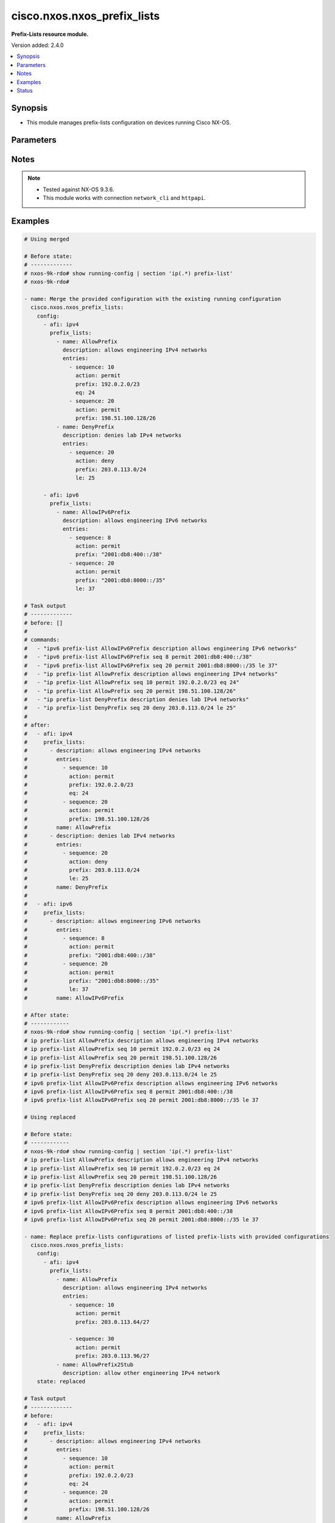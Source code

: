 .. _cisco.nxos.nxos_prefix_lists_module:


****************************
cisco.nxos.nxos_prefix_lists
****************************

**Prefix-Lists resource module.**


Version added: 2.4.0

.. contents::
   :local:
   :depth: 1


Synopsis
--------
- This module manages prefix-lists configuration on devices running Cisco NX-OS.




Parameters
----------

.. raw:: html

    <table  border=0 cellpadding=0 class="documentation-table">
        <tr>
            <th colspan="4">Parameter</th>
            <th>Choices/<font color="blue">Defaults</font></th>
            <th width="100%">Comments</th>
        </tr>
            <tr>
                <td colspan="4">
                    <div class="ansibleOptionAnchor" id="parameter-"></div>
                    <b>config</b>
                    <a class="ansibleOptionLink" href="#parameter-" title="Permalink to this option"></a>
                    <div style="font-size: small">
                        <span style="color: purple">list</span>
                         / <span style="color: purple">elements=dictionary</span>
                    </div>
                </td>
                <td>
                </td>
                <td>
                        <div>A list of prefix-list configuration.</div>
                </td>
            </tr>
                                <tr>
                    <td class="elbow-placeholder"></td>
                <td colspan="3">
                    <div class="ansibleOptionAnchor" id="parameter-"></div>
                    <b>afi</b>
                    <a class="ansibleOptionLink" href="#parameter-" title="Permalink to this option"></a>
                    <div style="font-size: small">
                        <span style="color: purple">string</span>
                    </div>
                </td>
                <td>
                        <ul style="margin: 0; padding: 0"><b>Choices:</b>
                                    <li>ipv4</li>
                                    <li>ipv6</li>
                        </ul>
                </td>
                <td>
                        <div>The Address Family Identifier (AFI) for the prefix-lists.</div>
                </td>
            </tr>
            <tr>
                    <td class="elbow-placeholder"></td>
                <td colspan="3">
                    <div class="ansibleOptionAnchor" id="parameter-"></div>
                    <b>prefix_lists</b>
                    <a class="ansibleOptionLink" href="#parameter-" title="Permalink to this option"></a>
                    <div style="font-size: small">
                        <span style="color: purple">list</span>
                         / <span style="color: purple">elements=dictionary</span>
                    </div>
                </td>
                <td>
                </td>
                <td>
                        <div>List of prefix-list configurations.</div>
                </td>
            </tr>
                                <tr>
                    <td class="elbow-placeholder"></td>
                    <td class="elbow-placeholder"></td>
                <td colspan="2">
                    <div class="ansibleOptionAnchor" id="parameter-"></div>
                    <b>description</b>
                    <a class="ansibleOptionLink" href="#parameter-" title="Permalink to this option"></a>
                    <div style="font-size: small">
                        <span style="color: purple">string</span>
                    </div>
                </td>
                <td>
                </td>
                <td>
                        <div>Description of the prefix list</div>
                </td>
            </tr>
            <tr>
                    <td class="elbow-placeholder"></td>
                    <td class="elbow-placeholder"></td>
                <td colspan="2">
                    <div class="ansibleOptionAnchor" id="parameter-"></div>
                    <b>entries</b>
                    <a class="ansibleOptionLink" href="#parameter-" title="Permalink to this option"></a>
                    <div style="font-size: small">
                        <span style="color: purple">list</span>
                         / <span style="color: purple">elements=dictionary</span>
                    </div>
                </td>
                <td>
                </td>
                <td>
                        <div>List of configurations for the specified prefix-list</div>
                </td>
            </tr>
                                <tr>
                    <td class="elbow-placeholder"></td>
                    <td class="elbow-placeholder"></td>
                    <td class="elbow-placeholder"></td>
                <td colspan="1">
                    <div class="ansibleOptionAnchor" id="parameter-"></div>
                    <b>action</b>
                    <a class="ansibleOptionLink" href="#parameter-" title="Permalink to this option"></a>
                    <div style="font-size: small">
                        <span style="color: purple">string</span>
                    </div>
                </td>
                <td>
                        <ul style="margin: 0; padding: 0"><b>Choices:</b>
                                    <li>permit</li>
                                    <li>deny</li>
                        </ul>
                </td>
                <td>
                        <div>Prefix-List permit or deny.</div>
                </td>
            </tr>
            <tr>
                    <td class="elbow-placeholder"></td>
                    <td class="elbow-placeholder"></td>
                    <td class="elbow-placeholder"></td>
                <td colspan="1">
                    <div class="ansibleOptionAnchor" id="parameter-"></div>
                    <b>eq</b>
                    <a class="ansibleOptionLink" href="#parameter-" title="Permalink to this option"></a>
                    <div style="font-size: small">
                        <span style="color: purple">integer</span>
                    </div>
                </td>
                <td>
                </td>
                <td>
                        <div>Exact prefix length to be matched.</div>
                </td>
            </tr>
            <tr>
                    <td class="elbow-placeholder"></td>
                    <td class="elbow-placeholder"></td>
                    <td class="elbow-placeholder"></td>
                <td colspan="1">
                    <div class="ansibleOptionAnchor" id="parameter-"></div>
                    <b>ge</b>
                    <a class="ansibleOptionLink" href="#parameter-" title="Permalink to this option"></a>
                    <div style="font-size: small">
                        <span style="color: purple">integer</span>
                    </div>
                </td>
                <td>
                </td>
                <td>
                        <div>Minimum prefix length to be matched.</div>
                </td>
            </tr>
            <tr>
                    <td class="elbow-placeholder"></td>
                    <td class="elbow-placeholder"></td>
                    <td class="elbow-placeholder"></td>
                <td colspan="1">
                    <div class="ansibleOptionAnchor" id="parameter-"></div>
                    <b>le</b>
                    <a class="ansibleOptionLink" href="#parameter-" title="Permalink to this option"></a>
                    <div style="font-size: small">
                        <span style="color: purple">integer</span>
                    </div>
                </td>
                <td>
                </td>
                <td>
                        <div>Maximum prefix length to be matched.</div>
                </td>
            </tr>
            <tr>
                    <td class="elbow-placeholder"></td>
                    <td class="elbow-placeholder"></td>
                    <td class="elbow-placeholder"></td>
                <td colspan="1">
                    <div class="ansibleOptionAnchor" id="parameter-"></div>
                    <b>mask</b>
                    <a class="ansibleOptionLink" href="#parameter-" title="Permalink to this option"></a>
                    <div style="font-size: small">
                        <span style="color: purple">string</span>
                    </div>
                </td>
                <td>
                </td>
                <td>
                        <div>Explicit match mask.</div>
                </td>
            </tr>
            <tr>
                    <td class="elbow-placeholder"></td>
                    <td class="elbow-placeholder"></td>
                    <td class="elbow-placeholder"></td>
                <td colspan="1">
                    <div class="ansibleOptionAnchor" id="parameter-"></div>
                    <b>prefix</b>
                    <a class="ansibleOptionLink" href="#parameter-" title="Permalink to this option"></a>
                    <div style="font-size: small">
                        <span style="color: purple">string</span>
                    </div>
                </td>
                <td>
                </td>
                <td>
                        <div>IP or IPv6 prefix in A.B.C.D/LEN or A:B::C:D/LEN format.</div>
                </td>
            </tr>
            <tr>
                    <td class="elbow-placeholder"></td>
                    <td class="elbow-placeholder"></td>
                    <td class="elbow-placeholder"></td>
                <td colspan="1">
                    <div class="ansibleOptionAnchor" id="parameter-"></div>
                    <b>sequence</b>
                    <a class="ansibleOptionLink" href="#parameter-" title="Permalink to this option"></a>
                    <div style="font-size: small">
                        <span style="color: purple">integer</span>
                    </div>
                </td>
                <td>
                </td>
                <td>
                        <div>Sequence Number.</div>
                </td>
            </tr>

            <tr>
                    <td class="elbow-placeholder"></td>
                    <td class="elbow-placeholder"></td>
                <td colspan="2">
                    <div class="ansibleOptionAnchor" id="parameter-"></div>
                    <b>name</b>
                    <a class="ansibleOptionLink" href="#parameter-" title="Permalink to this option"></a>
                    <div style="font-size: small">
                        <span style="color: purple">string</span>
                    </div>
                </td>
                <td>
                </td>
                <td>
                        <div>Name of the prefix-list.</div>
                </td>
            </tr>


            <tr>
                <td colspan="4">
                    <div class="ansibleOptionAnchor" id="parameter-"></div>
                    <b>running_config</b>
                    <a class="ansibleOptionLink" href="#parameter-" title="Permalink to this option"></a>
                    <div style="font-size: small">
                        <span style="color: purple">string</span>
                    </div>
                </td>
                <td>
                </td>
                <td>
                        <div>This option is used only with state <em>parsed</em>.</div>
                        <div>The value of this option should be the output received from the NX-OS device by executing the command <b>show running-config | section &#x27;^ip(.*</b> prefix-list&#x27;).</div>
                        <div>The state <em>parsed</em> reads the configuration from <code>running_config</code> option and transforms it into Ansible structured data as per the resource module&#x27;s argspec and the value is then returned in the <em>parsed</em> key within the result.</div>
                </td>
            </tr>
            <tr>
                <td colspan="4">
                    <div class="ansibleOptionAnchor" id="parameter-"></div>
                    <b>state</b>
                    <a class="ansibleOptionLink" href="#parameter-" title="Permalink to this option"></a>
                    <div style="font-size: small">
                        <span style="color: purple">string</span>
                    </div>
                </td>
                <td>
                        <ul style="margin: 0; padding: 0"><b>Choices:</b>
                                    <li><div style="color: blue"><b>merged</b>&nbsp;&larr;</div></li>
                                    <li>replaced</li>
                                    <li>overridden</li>
                                    <li>deleted</li>
                                    <li>parsed</li>
                                    <li>gathered</li>
                                    <li>rendered</li>
                        </ul>
                </td>
                <td>
                        <div>The state the configuration should be left in.</div>
                        <div>Refer to examples for more details.</div>
                        <div>With state <em>replaced</em>, for the listed prefix-lists, sequences that are in running-config but not in the task are negated.</div>
                        <div>With state <em>overridden</em>, all prefix-lists that are in running-config but not in the task are negated.</div>
                        <div>Please refer to examples for more details.</div>
                </td>
            </tr>
    </table>
    <br/>


Notes
-----

.. note::
   - Tested against NX-OS 9.3.6.
   - This module works with connection ``network_cli`` and ``httpapi``.



Examples
--------

.. code-block:: yaml

    # Using merged

    # Before state:
    # -------------
    # nxos-9k-rdo# show running-config | section 'ip(.*) prefix-list'
    # nxos-9k-rdo#

    - name: Merge the provided configuration with the existing running configuration
      cisco.nxos.nxos_prefix_lists:
        config:
          - afi: ipv4
            prefix_lists:
              - name: AllowPrefix
                description: allows engineering IPv4 networks
                entries:
                  - sequence: 10
                    action: permit
                    prefix: 192.0.2.0/23
                    eq: 24
                  - sequence: 20
                    action: permit
                    prefix: 198.51.100.128/26
              - name: DenyPrefix
                description: denies lab IPv4 networks
                entries:
                  - sequence: 20
                    action: deny
                    prefix: 203.0.113.0/24
                    le: 25

          - afi: ipv6
            prefix_lists:
              - name: AllowIPv6Prefix
                description: allows engineering IPv6 networks
                entries:
                  - sequence: 8
                    action: permit
                    prefix: "2001:db8:400::/38"
                  - sequence: 20
                    action: permit
                    prefix: "2001:db8:8000::/35"
                    le: 37

    # Task output
    # -------------
    # before: []
    #
    # commands:
    #   - "ipv6 prefix-list AllowIPv6Prefix description allows engineering IPv6 networks"
    #   - "ipv6 prefix-list AllowIPv6Prefix seq 8 permit 2001:db8:400::/38"
    #   - "ipv6 prefix-list AllowIPv6Prefix seq 20 permit 2001:db8:8000::/35 le 37"
    #   - "ip prefix-list AllowPrefix description allows engineering IPv4 networks"
    #   - "ip prefix-list AllowPrefix seq 10 permit 192.0.2.0/23 eq 24"
    #   - "ip prefix-list AllowPrefix seq 20 permit 198.51.100.128/26"
    #   - "ip prefix-list DenyPrefix description denies lab IPv4 networks"
    #   - "ip prefix-list DenyPrefix seq 20 deny 203.0.113.0/24 le 25"
    #
    # after:
    #   - afi: ipv4
    #     prefix_lists:
    #       - description: allows engineering IPv4 networks
    #         entries:
    #           - sequence: 10
    #             action: permit
    #             prefix: 192.0.2.0/23
    #             eq: 24
    #           - sequence: 20
    #             action: permit
    #             prefix: 198.51.100.128/26
    #         name: AllowPrefix
    #       - description: denies lab IPv4 networks
    #         entries:
    #           - sequence: 20
    #             action: deny
    #             prefix: 203.0.113.0/24
    #             le: 25
    #         name: DenyPrefix
    #
    #   - afi: ipv6
    #     prefix_lists:
    #       - description: allows engineering IPv6 networks
    #         entries:
    #           - sequence: 8
    #             action: permit
    #             prefix: "2001:db8:400::/38"
    #           - sequence: 20
    #             action: permit
    #             prefix: "2001:db8:8000::/35"
    #             le: 37
    #         name: AllowIPv6Prefix

    # After state:
    # ------------
    # nxos-9k-rdo# show running-config | section 'ip(.*) prefix-list'
    # ip prefix-list AllowPrefix description allows engineering IPv4 networks
    # ip prefix-list AllowPrefix seq 10 permit 192.0.2.0/23 eq 24
    # ip prefix-list AllowPrefix seq 20 permit 198.51.100.128/26
    # ip prefix-list DenyPrefix description denies lab IPv4 networks
    # ip prefix-list DenyPrefix seq 20 deny 203.0.113.0/24 le 25
    # ipv6 prefix-list AllowIPv6Prefix description allows engineering IPv6 networks
    # ipv6 prefix-list AllowIPv6Prefix seq 8 permit 2001:db8:400::/38
    # ipv6 prefix-list AllowIPv6Prefix seq 20 permit 2001:db8:8000::/35 le 37

    # Using replaced

    # Before state:
    # ------------
    # nxos-9k-rdo# show running-config | section 'ip(.*) prefix-list'
    # ip prefix-list AllowPrefix description allows engineering IPv4 networks
    # ip prefix-list AllowPrefix seq 10 permit 192.0.2.0/23 eq 24
    # ip prefix-list AllowPrefix seq 20 permit 198.51.100.128/26
    # ip prefix-list DenyPrefix description denies lab IPv4 networks
    # ip prefix-list DenyPrefix seq 20 deny 203.0.113.0/24 le 25
    # ipv6 prefix-list AllowIPv6Prefix description allows engineering IPv6 networks
    # ipv6 prefix-list AllowIPv6Prefix seq 8 permit 2001:db8:400::/38
    # ipv6 prefix-list AllowIPv6Prefix seq 20 permit 2001:db8:8000::/35 le 37

    - name: Replace prefix-lists configurations of listed prefix-lists with provided configurations
      cisco.nxos.nxos_prefix_lists:
        config:
          - afi: ipv4
            prefix_lists:
              - name: AllowPrefix
                description: allows engineering IPv4 networks
                entries:
                  - sequence: 10
                    action: permit
                    prefix: 203.0.113.64/27

                  - sequence: 30
                    action: permit
                    prefix: 203.0.113.96/27
              - name: AllowPrefix2Stub
                description: allow other engineering IPv4 network
        state: replaced

    # Task output
    # -------------
    # before:
    #   - afi: ipv4
    #     prefix_lists:
    #       - description: allows engineering IPv4 networks
    #         entries:
    #           - sequence: 10
    #             action: permit
    #             prefix: 192.0.2.0/23
    #             eq: 24
    #           - sequence: 20
    #             action: permit
    #             prefix: 198.51.100.128/26
    #         name: AllowPrefix
    #       - description: denies lab IPv4 networks
    #         entries:
    #           - sequence: 20
    #             action: deny
    #             prefix: 203.0.113.0/24
    #             le: 25
    #         name: DenyPrefix
    #
    #   - afi: ipv6
    #     prefix_lists:
    #       - description: allows engineering IPv6 networks
    #         entries:
    #           - sequence: 8
    #             action: permit
    #             prefix: "2001:db8:400::/38"
    #           - sequence: 20
    #             action: permit
    #             prefix: "2001:db8:8000::/35"
    #             le: 37
    #         name: AllowIPv6Prefix
    #
    # commands:
    #   - "no ip prefix-list AllowPrefix seq 10 permit 192.0.2.0/23 eq 24"
    #   - "ip prefix-list AllowPrefix seq 10 permit 203.0.113.64/27"
    #   - "ip prefix-list AllowPrefix seq 30 permit 203.0.113.96/27"
    #   - "no ip prefix-list AllowPrefix seq 20 permit 198.51.100.128/26"
    #   - "ip prefix-list AllowPrefix2Stub description allow other engineering IPv4 network"
    #
    # after:
    #   - afi: ipv4
    #     prefix_lists:
    #       - description: allows engineering IPv4 networks
    #         entries:
    #           - sequence: 10
    #             action: permit
    #             prefix: 203.0.113.64/27
    #           - sequence: 30
    #             action: permit
    #             prefix: 203.0.113.96/27
    #          name: AllowPrefix
    #       - description: allow other engineering IPv4 network
    #         name: AllowPrefix2Stub
    #       - description: denies lab IPv4 networks
    #         entries:
    #           - sequence: 20
    #             action: deny
    #             prefix: 203.0.113.0/24
    #             le: 25
    #         name: DenyPrefix
    #
    #   - afi: ipv6
    #     prefix_lists:
    #       - description: allows engineering IPv6 networks
    #         entries:
    #           - sequence: 8
    #             action: permit
    #             prefix: "2001:db8:400::/38"
    #           - sequence: 20
    #             action: permit
    #             prefix: "2001:db8:8000::/35"
    #             le: 37
    #         name: AllowIPv6Prefix
    #
    # After state:
    # ------------
    # nxos-9k-rdo# show running-config | section 'ip(.*) prefix-list'
    # ip prefix-list AllowPrefix description allows engineering IPv4 networks
    # ip prefix-list AllowPrefix seq 10 permit 203.0.113.64/27
    # ip prefix-list AllowPrefix seq 30 permit 203.0.113.96/27
    # ip prefix-list AllowPrefix2Stub description allow other engineering IPv4 network
    # ip prefix-list DenyPrefix description denies lab IPv4 networks
    # ip prefix-list DenyPrefix seq 20 deny 203.0.113.0/24 le 25
    # ipv6 prefix-list AllowIPv6Prefix description allows engineering IPv6 networks
    # ipv6 prefix-list AllowIPv6Prefix seq 8 permit 2001:db8:400::/38
    # ipv6 prefix-list AllowIPv6Prefix seq 20 permit 2001:db8:8000::/35 le 37

    # Using overridden

    # Before state:
    # ------------
    # nxos-9k-rdo# show running-config | section 'ip(.*) prefix-list'
    # ip prefix-list AllowPrefix description allows engineering IPv4 networks
    # ip prefix-list AllowPrefix seq 10 permit 192.0.2.0/23 eq 24
    # ip prefix-list AllowPrefix seq 20 permit 198.51.100.128/26
    # ip prefix-list DenyPrefix description denies lab IPv4 networks
    # ip prefix-list DenyPrefix seq 20 deny 203.0.113.0/24 le 25
    # ipv6 prefix-list AllowIPv6Prefix description allows engineering IPv6 networks
    # ipv6 prefix-list AllowIPv6Prefix seq 8 permit 2001:db8:400::/38
    # ipv6 prefix-list AllowIPv6Prefix seq 20 permit 2001:db8:8000::/35 le 37

    - name: Override all prefix-lists configuration with provided configuration
      cisco.nxos.nxos_prefix_lists: &id003
        config:
          - afi: ipv4
            prefix_lists:
              - name: AllowPrefix
                description: allows engineering IPv4 networks
                entries:
                  - sequence: 10
                    action: permit
                    prefix: 203.0.113.64/27

                  - sequence: 30
                    action: permit
                    prefix: 203.0.113.96/27
              - name: AllowPrefix2Stub
                description: allow other engineering IPv4 network
        state: overridden

    # Task output
    # -------------
    # before:
    #   - afi: ipv4
    #     prefix_lists:
    #       - description: allows engineering IPv4 networks
    #         entries:
    #           - sequence: 10
    #             action: permit
    #             prefix: 192.0.2.0/23
    #             eq: 24
    #           - sequence: 20
    #             action: permit
    #             prefix: 198.51.100.128/26
    #         name: AllowPrefix
    #       - description: denies lab IPv4 networks
    #         entries:
    #           - sequence: 20
    #             action: deny
    #             prefix: 203.0.113.0/24
    #             le: 25
    #         name: DenyPrefix
    #
    #   - afi: ipv6
    #     prefix_lists:
    #       - description: allows engineering IPv6 networks
    #         entries:
    #           - sequence: 8
    #             action: permit
    #             prefix: "2001:db8:400::/38"
    #           - sequence: 20
    #             action: permit
    #             prefix: "2001:db8:8000::/35"
    #             le: 37
    #         name: AllowIPv6Prefix
    #
    # commands:
    #   - "no ip prefix-list AllowPrefix seq 10 permit 192.0.2.0/23 eq 24"
    #   - "ip prefix-list AllowPrefix seq 10 permit 203.0.113.64/27"
    #   - "ip prefix-list AllowPrefix seq 30 permit 203.0.113.96/27"
    #   - "no ip prefix-list AllowPrefix seq 20 permit 198.51.100.128/26"
    #   - "ip prefix-list AllowPrefix2Stub description allow other engineering IPv4 network"
    #   - "no ip prefix-list DenyPrefix"
    #   - "no ipv6 prefix-list AllowIPv6Prefix"
    #
    # after:
    #   - afi: ipv4
    #     prefix_lists:
    #       - name: AllowPrefix
    #         description: allows engineering IPv4 networks
    #         entries:
    #           - sequence: 10
    #             action: permit
    #             prefix: 203.0.113.64/27
    #
    #           - sequence: 30
    #             action: permit
    #             prefix: 203.0.113.96/27
    #       - name: AllowPrefix2Stub
    #         description: allow other engineering IPv4 network
    #
    # After state:
    # ------------
    # nxos-9k-rdo# show running-config | section 'ip(.*) prefix-list'
    # ip prefix-list AllowPrefix description allows engineering IPv4 networks
    # ip prefix-list AllowPrefix seq 10 permit 203.0.113.64/27
    # ip prefix-list AllowPrefix seq 30 permit 203.0.113.96/27
    # ip prefix-list AllowPrefix2Stub description allow other engineering IPv4 network

    # Using deleted to delete a all prefix lists for an AFI

    # Before state:
    # ------------
    # nxos-9k-rdo# show running-config | section 'ip(.*) prefix-list'
    # ip prefix-list AllowPrefix description allows engineering IPv4 networks
    # ip prefix-list AllowPrefix seq 10 permit 192.0.2.0/23 eq 24
    # ip prefix-list AllowPrefix seq 20 permit 198.51.100.128/26
    # ip prefix-list DenyPrefix description denies lab IPv4 networks
    # ip prefix-list DenyPrefix seq 20 deny 203.0.113.0/24 le 25
    # ipv6 prefix-list AllowIPv6Prefix description allows engineering IPv6 networks
    # ipv6 prefix-list AllowIPv6Prefix seq 8 permit 2001:db8:400::/38
    # ipv6 prefix-list AllowIPv6Prefix seq 20 permit 2001:db8:8000::/35 le 37

    - name: Delete all prefix-lists for an AFI
      cisco.nxos.nxos_prefix_lists:
        config:
          - afi: ipv4
        state: deleted
      register: result

    # Task output
    # -------------
    # before:
    #   - afi: ipv4
    #     prefix_lists:
    #       - description: allows engineering IPv4 networks
    #         entries:
    #           - sequence: 10
    #             action: permit
    #             prefix: 192.0.2.0/23
    #             eq: 24
    #           - sequence: 20
    #             action: permit
    #             prefix: 198.51.100.128/26
    #         name: AllowPrefix
    #       - description: denies lab IPv4 networks
    #         entries:
    #           - sequence: 20
    #             action: deny
    #             prefix: 203.0.113.0/24
    #             le: 25
    #         name: DenyPrefix
    #
    #   - afi: ipv6
    #     prefix_lists:
    #       - description: allows engineering IPv6 networks
    #         entries:
    #           - sequence: 8
    #             action: permit
    #             prefix: "2001:db8:400::/38"
    #           - sequence: 20
    #             action: permit
    #             prefix: "2001:db8:8000::/35"
    #             le: 37
    #         name: AllowIPv6Prefix
    #
    # commands:
    #   - "no ip prefix-list AllowPrefix"
    #   - "no ip prefix-list DenyPrefix"
    #
    # after:
    #   - afi: ipv6
    #     prefix_lists:
    #       - description: allows engineering IPv6 networks
    #         entries:
    #           - sequence: 8
    #             action: permit
    #             prefix: "2001:db8:400::/38"
    #           - sequence: 20
    #             action: permit
    #             prefix: "2001:db8:8000::/35"
    #             le: 37
    #         name: AllowIPv6Prefix
    #
    # After state:
    # ------------
    # nxos-9k-rdo# show running-config | section 'ip(.*) prefix-list'
    # ipv6 prefix-list AllowIPv6Prefix description allows engineering IPv6 networks
    # ipv6 prefix-list AllowIPv6Prefix seq 8 permit 2001:db8:400::/38
    # ipv6 prefix-list AllowIPv6Prefix seq 20 permit 2001:db8:8000::/35 le 37

    # Using deleted to delete a single prefix-list

    # Before state:
    # ------------
    # nxos-9k-rdo# show running-config | section 'ip(.*) prefix-list'
    # ip prefix-list AllowPrefix description allows engineering IPv4 networks
    # ip prefix-list AllowPrefix seq 10 permit 192.0.2.0/23 eq 24
    # ip prefix-list AllowPrefix seq 20 permit 198.51.100.128/26
    # ip prefix-list DenyPrefix description denies lab IPv4 networks
    # ip prefix-list DenyPrefix seq 20 deny 203.0.113.0/24 le 25
    # ipv6 prefix-list AllowIPv6Prefix description allows engineering IPv6 networks
    # ipv6 prefix-list AllowIPv6Prefix seq 8 permit 2001:db8:400::/38
    # ipv6 prefix-list AllowIPv6Prefix seq 20 permit 2001:db8:8000::/35 le 37

    - name: Delete a single prefix-list
      cisco.nxos.nxos_prefix_lists:
        config:
          - afi: ipv4
            prefix_lists:
              - name: AllowPrefix
        state: deleted

    # Task output
    # -------------
    # before:
    #   - afi: ipv4
    #     prefix_lists:
    #       - description: allows engineering IPv4 networks
    #         entries:
    #           - sequence: 10
    #             action: permit
    #             prefix: 192.0.2.0/23
    #             eq: 24
    #           - sequence: 20
    #             action: permit
    #             prefix: 198.51.100.128/26
    #         name: AllowPrefix
    #       - description: denies lab IPv4 networks
    #         entries:
    #           - sequence: 20
    #             action: deny
    #             prefix: 203.0.113.0/24
    #             le: 25
    #         name: DenyPrefix
    #
    #   - afi: ipv6
    #     prefix_lists:
    #       - description: allows engineering IPv6 networks
    #         entries:
    #           - sequence: 8
    #             action: permit
    #             prefix: "2001:db8:400::/38"
    #           - sequence: 20
    #             action: permit
    #             prefix: "2001:db8:8000::/35"
    #             le: 37
    #         name: AllowIPv6Prefix
    #
    # commands:
    #   - "no ip prefix-list AllowPrefix"
    #
    # after:
    #   - afi: ipv4
    #     prefix_lists:
    #       - description: denies lab IPv4 networks
    #         entries:
    #           - sequence: 20
    #             action: deny
    #             prefix: 203.0.113.0/24
    #             le: 25
    #         name: DenyPrefix
    #
    #   - afi: ipv6
    #     prefix_lists:
    #       - description: allows engineering IPv6 networks
    #         entries:
    #           - sequence: 8
    #             action: permit
    #             prefix: "2001:db8:400::/38"
    #           - sequence: 20
    #             action: permit
    #             prefix: "2001:db8:8000::/35"
    #             le: 37
    #         name: AllowIPv6Prefix
    #
    # After state:
    # ------------
    # nxos-9k-rdo# show running-config | section 'ip(.*) prefix-list'
    # ip prefix-list DenyPrefix description denies lab IPv4 networks
    # ip prefix-list DenyPrefix seq 20 deny 203.0.113.0/24 le 25
    # ipv6 prefix-list AllowIPv6Prefix description allows engineering IPv6 networks
    # ipv6 prefix-list AllowIPv6Prefix seq 8 permit 2001:db8:400::/38
    # ipv6 prefix-list AllowIPv6Prefix seq 20 permit 2001:db8:8000::/35 le 37

    # Using deleted to delete all prefix-lists from the device

    # Before state:
    # ------------
    # nxos-9k-rdo# show running-config | section 'ip(.*) prefix-list'
    # ip prefix-list AllowPrefix description allows engineering IPv4 networks
    # ip prefix-list AllowPrefix seq 10 permit 192.0.2.0/23 eq 24
    # ip prefix-list AllowPrefix seq 20 permit 198.51.100.128/26
    # ip prefix-list DenyPrefix description denies lab IPv4 networks
    # ip prefix-list DenyPrefix seq 20 deny 203.0.113.0/24 le 25
    # ipv6 prefix-list AllowIPv6Prefix description allows engineering IPv6 networks
    # ipv6 prefix-list AllowIPv6Prefix seq 8 permit 2001:db8:400::/38
    # ipv6 prefix-list AllowIPv6Prefix seq 20 permit 2001:db8:8000::/35 le 37

    - name: Delete all prefix-lists
      cisco.nxos.nxos_prefix_lists:
        state: deleted

    # Task output
    # -------------
    # before:
    #   - afi: ipv4
    #     prefix_lists:
    #       - description: allows engineering IPv4 networks
    #         entries:
    #           - sequence: 10
    #             action: permit
    #             prefix: 192.0.2.0/23
    #             eq: 24
    #           - sequence: 20
    #             action: permit
    #             prefix: 198.51.100.128/26
    #         name: AllowPrefix
    #       - description: denies lab IPv4 networks
    #         entries:
    #           - sequence: 20
    #             action: deny
    #             prefix: 203.0.113.0/24
    #             le: 25
    #         name: DenyPrefix
    #
    #   - afi: ipv6
    #     prefix_lists:
    #       - description: allows engineering IPv6 networks
    #         entries:
    #           - sequence: 8
    #             action: permit
    #             prefix: "2001:db8:400::/38"
    #           - sequence: 20
    #             action: permit
    #             prefix: "2001:db8:8000::/35"
    #             le: 37
    #         name: AllowIPv6Prefix
    #
    # commands:
    #   - "no ip prefix-list AllowPrefix"
    #   - "no ip prefix-list DenyPrefix"
    #   - "no ipv6 prefix-list AllowIPv6Prefix"
    #
    # after: []
    #
    # After state:
    # ------------
    # nxos-9k-rdo# show running-config | section 'ip(.*) prefix-list'
    # nxos-9k-rdo#

    # Using rendered

    - name: Render platform specific configuration lines with state rendered (without connecting to the device)
      cisco.nxos.nxos_prefix_lists: &id001
        config:
          - afi: ipv4
            prefix_lists:
              - name: AllowPrefix
                description: allows engineering IPv4 networks
                entries:
                  - sequence: 10
                    action: permit
                    prefix: 192.0.2.0/23
                    eq: 24
                  - sequence: 20
                    action: permit
                    prefix: 198.51.100.128/26
              - name: DenyPrefix
                description: denies lab IPv4 networks
                entries:
                  - sequence: 20
                    action: deny
                    prefix: 203.0.113.0/24
                    le: 25

          - afi: ipv6
            prefix_lists:
              - name: AllowIPv6Prefix
                description: allows engineering IPv6 networks
                entries:
                  - sequence: 8
                    action: permit
                    prefix: "2001:db8:400::/38"
                  - sequence: 20
                    action: permit
                    prefix: "2001:db8:8000::/35"
                    le: 37
        state: rendered

    # Task Output (redacted)
    # -----------------------
    # rendered:
    #   - afi: ipv4
    #     prefix_lists:
    #       - description: allows engineering IPv4 networks
    #         entries:
    #           - sequence: 10
    #             action: permit
    #             prefix: 192.0.2.0/23
    #             eq: 24
    #           - sequence: 20
    #             action: permit
    #             prefix: 198.51.100.128/26
    #         name: AllowPrefix
    #       - description: denies lab IPv4 networks
    #         entries:
    #           - sequence: 20
    #             action: deny
    #             prefix: 203.0.113.0/24
    #             le: 25
    #         name: DenyPrefix
    #
    #   - afi: ipv6
    #     prefix_lists:
    #       - description: allows engineering IPv6 networks
    #         entries:
    #           - sequence: 8
    #             action: permit
    #             prefix: "2001:db8:400::/38"
    #           - sequence: 20
    #             action: permit
    #             prefix: "2001:db8:8000::/35"
    #             le: 37
    #         name: AllowIPv6Prefix

    # Using parsed

    # parsed.cfg
    # ------------
    # ip prefix-list AllowPrefix description allows engineering IPv4 networks
    # ip prefix-list AllowPrefix seq 10 permit 192.0.2.0/23 eq 24
    # ip prefix-list AllowPrefix seq 20 permit 198.51.100.128/26
    # ip prefix-list DenyPrefix description denies lab IPv4 networks
    # ip prefix-list DenyPrefix seq 20 deny 203.0.113.0/24 le 25
    # ipv6 prefix-list AllowIPv6Prefix description allows engineering IPv6 networks
    # ipv6 prefix-list AllowIPv6Prefix seq 8 permit 2001:db8:400::/38
    # ipv6 prefix-list AllowIPv6Prefix seq 20 permit 2001:db8:8000::/35 le 37

    - name: Parse externally provided prefix-lists configuration
      register: result
      cisco.nxos.nxos_prefix_lists:
        running_config: "{{ lookup('file', './parsed.cfg') }}"
        state: parsed

    # Task output (redacted)
    # -----------------------
    # parsed:
    #   - afi: ipv4
    #     prefix_lists:
    #       - description: allows engineering IPv4 networks
    #         entries:
    #           - sequence: 10
    #             action: permit
    #             prefix: 192.0.2.0/23
    #             eq: 24
    #           - sequence: 20
    #             action: permit
    #             prefix: 198.51.100.128/26
    #         name: AllowPrefix
    #       - description: denies lab IPv4 networks
    #         entries:
    #           - sequence: 20
    #             action: deny
    #             prefix: 203.0.113.0/24
    #             le: 25
    #         name: DenyPrefix
    #
    #   - afi: ipv6
    #     prefix_lists:
    #       - description: allows engineering IPv6 networks
    #         entries:
    #           - sequence: 8
    #             action: permit
    #             prefix: "2001:db8:400::/38"
    #           - sequence: 20
    #             action: permit
    #             prefix: "2001:db8:8000::/35"
    #             le: 37
    #         name: AllowIPv6Prefix




Status
------


Authors
~~~~~~~

- Nilashish Chakraborty (@NilashishC)
